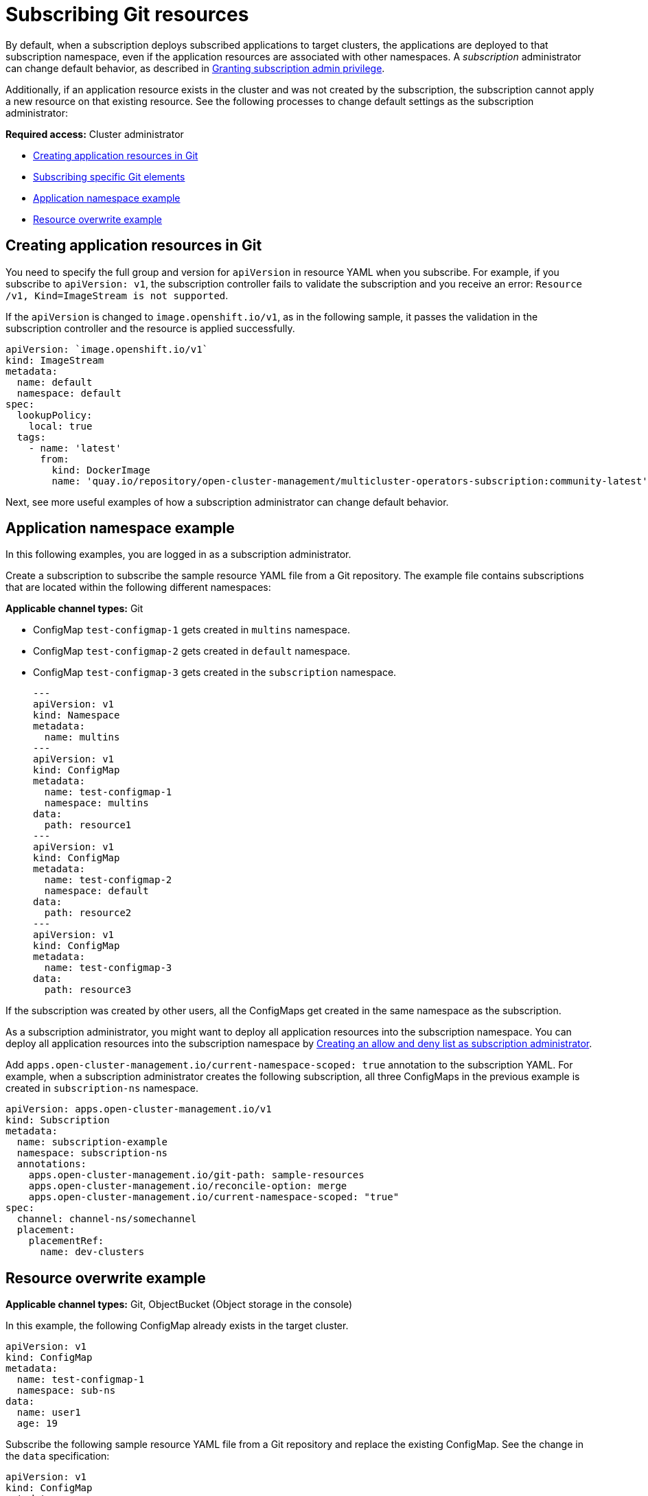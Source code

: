 [#subscribing-git-resources]
= Subscribing Git resources 

By default, when a subscription deploys subscribed applications to target clusters, the applications are deployed to that subscription namespace, even if the application resources are associated with other namespaces. A _subscription_ administrator can change default behavior, as described in xref:../applications/subscription_admin.adoc#granting-subscription-admin-privilege[Granting subscription admin privilege].

Additionally, if an application resource exists in the cluster and was not created by the subscription, the subscription cannot apply a new resource on that existing resource. See the following processes to change default settings as the subscription administrator:

*Required access:* Cluster administrator

* <<creating-application-resources-git,Creating application resources in Git>>
* <<subscribing-specific-git,Subscribing specific Git elements>>
* <<namespace-example,Application namespace example>>
* <<resource-overwrite-example,Resource overwrite example>>

[#creating-application-resources-git]
== Creating application resources in Git

You need to specify the full group and version for `apiVersion` in resource YAML when you subscribe. For example, if you subscribe to `apiVersion: v1`, the subscription controller fails to validate the subscription and you receive an error: `Resource /v1, Kind=ImageStream is not supported`. 

If the `apiVersion` is changed to `image.openshift.io/v1`, as in the following sample, it passes the validation in the subscription controller and the resource is applied successfully.
 
[source,yaml]
----
apiVersion: `image.openshift.io/v1`
kind: ImageStream
metadata:
  name: default
  namespace: default
spec:
  lookupPolicy:
    local: true
  tags:
    - name: 'latest'
      from:
        kind: DockerImage
        name: 'quay.io/repository/open-cluster-management/multicluster-operators-subscription:community-latest'
----

Next, see more useful examples of how a subscription administrator can change default behavior.

[#namespace-example]
== Application namespace example

In this following examples, you are logged in as a subscription administrator. 

Create a subscription to subscribe the sample resource YAML file from a Git repository. The example file contains subscriptions that are located within the following different namespaces:

*Applicable channel types:* Git

* ConfigMap `test-configmap-1` gets created in `multins` namespace. 

* ConfigMap `test-configmap-2` gets created in `default` namespace.

* ConfigMap `test-configmap-3` gets created in the `subscription` namespace.
+

[source,yaml]
----
---
apiVersion: v1
kind: Namespace
metadata:
  name: multins
---
apiVersion: v1
kind: ConfigMap
metadata:
  name: test-configmap-1
  namespace: multins
data:
  path: resource1
---
apiVersion: v1
kind: ConfigMap
metadata:
  name: test-configmap-2
  namespace: default
data:
  path: resource2
---
apiVersion: v1
kind: ConfigMap
metadata:
  name: test-configmap-3
data:
  path: resource3
----

If the subscription was created by other users, all the ConfigMaps get created in the same namespace as the subscription.

As a subscription administrator, you might want to deploy all application resources into the subscription namespace. You can deploy all application resources into the subscription namespace by xref:../applications/allow_deny.adoc#creating-allow-deny-list[Creating an allow and deny list as subscription administrator].

Add `apps.open-cluster-management.io/current-namespace-scoped: true` annotation to the subscription YAML. For example, when a subscription administrator creates the following subscription, all three ConfigMaps in the previous example is created in `subscription-ns` namespace.

[source,yaml]
----
apiVersion: apps.open-cluster-management.io/v1
kind: Subscription
metadata:
  name: subscription-example
  namespace: subscription-ns
  annotations:
    apps.open-cluster-management.io/git-path: sample-resources
    apps.open-cluster-management.io/reconcile-option: merge
    apps.open-cluster-management.io/current-namespace-scoped: "true"
spec:
  channel: channel-ns/somechannel
  placement:
    placementRef:
      name: dev-clusters
----

[#resource-overwrite-example]
== Resource overwrite example

*Applicable channel types:* Git, ObjectBucket (Object storage in the console)

In this example, the following ConfigMap already exists in the target cluster. 

[source,yaml]
----
apiVersion: v1
kind: ConfigMap
metadata:
  name: test-configmap-1
  namespace: sub-ns
data:
  name: user1
  age: 19
----

Subscribe the following sample resource YAML file from a Git repository and replace the existing ConfigMap. See the change in the `data` specification:


[source,yaml]
----
apiVersion: v1
kind: ConfigMap
metadata:
  name: test-configmap-1
  namespace: sub-ns
data:
  age: 20
----

[#default-merge-option]
=== Default merge option

See the following sample resource YAML file from a Git repository with the default `apps.open-cluster-management.io/reconcile-option: merge` annotation. See the following example:


[source,yaml]
----
apiVersion: apps.open-cluster-management.io/v1
kind: Subscription
metadata:
  name: subscription-example
  namespace: sub-ns
  annotations:
    apps.open-cluster-management.io/git-path: sample-resources
    apps.open-cluster-management.io/reconcile-option: merge
spec:
  channel: channel-ns/somechannel
  placement:
    placementRef:
      name: dev-clusters
----

When this subscription is created by a subscription administrator and subscribes the ConfigMap resource, the existing ConfigMap is merged, as you can see in the following example:

[source,yaml]
----
apiVersion: v1
kind: ConfigMap
metadata:
  name: test-configmap-1
  namespace: sub-ns
data:
  name: user1
  age: 20
----

When the `merge` option is used, entries from subscribed resource are either created or updated in the existing resource. No entry is removed from the existing resource.

*Important:* If the existing resource you want to overwrite with a subscription is automatically reconciled by another operator or controller, the resource configuration is updated by both subscription and the controller or operator. Do not use this method in this case.

[#replace-option]
=== Replace option

You log in as a subscription administrator and create a subscription with `apps.open-cluster-management.io/reconcile-option: replace` annotation. See the following example:


[source,yaml]
----
apiVersion: apps.open-cluster-management.io/v1
kind: Subscription
metadata:
  name: subscription-example
  namespace: sub-ns
  annotations:
    apps.open-cluster-management.io/git-path: sample-resources
    apps.open-cluster-management.io/reconcile-option: replace
spec:
  channel: channel-ns/somechannel
  placement:
    placementRef:
      name: dev-clusters
----

When this subscription is created by a subscription administrator and subscribes the ConfigMap resource, the existing ConfigMap is replaced by the following:

[source,yaml]
----
apiVersion: v1
kind: ConfigMap
metadata:
  name: test-configmap-1
  namespace: sub-ns
data:
  age: 20
----

[#subscribing-specific-git]
== Subscribing specific Git elements

You can subscribe to a specific Git branch, commit, or tag.

[#subscribing-specific-branch]
=== Subscribing to a specific branch

The subscription operator that is included in the `multicloud-operators-subscription` repository subscribes to the `master` branch of a Git repository by default. If you want to subscribe to a different branch, you need to specify the branch name annotation in the subscription.

The following example, the YAML file displays how to specify a different branch with `apps.open-cluster-management.io/git-branch: <branch1>`:
[source,yaml]
----
apiVersion: apps.open-cluster-management.io/v1
kind: Subscription
metadata:
  name: git-mongodb-subscription
  annotations:
    apps.open-cluster-management.io/git-path: stable/ibm-mongodb-dev
    apps.open-cluster-management.io/git-branch: <branch1>
----

[#subscribing-specific-commit]
=== Subscribing to a specific commit

The subscription operator that is included in the `multicloud-operators-subscription` repository subscribes to the latest commit of specified branch of a Git repository by default. If you want to subscribe to a specific commit, you need to specify the desired commit annotation with the commit hash in the subscription.

The following example, the YAML file displays how to specify a different commit with `apps.open-cluster-management.io/git-desired-commit: <full commit number>`:

[source,yaml]
----
apiVersion: apps.open-cluster-management.io/v1
kind: Subscription
metadata:
  name: git-mongodb-subscription
  annotations:
    apps.open-cluster-management.io/git-path: stable/ibm-mongodb-dev
    apps.open-cluster-management.io/git-desired-commit: <full commit number>
    apps.open-cluster-management.io/git-clone-depth: 100
----

The `git-clone-depth` annotation is optional and set to `20` by default, which means the subscription controller retrieves the previous 20 commit histories from the Git repository. If you specify a much older `git-desired-commit`, you need to specify `git-clone-depth` accordingly for the desired commit.

[#subscribing-specific-tag]
=== Subscribing to a specific tag

The subscription operator that is included in the `multicloud-operators-subscription` repository subscribes to the latest commit of specified branch of a Git repository by default. If you want to subscribe to a specific tag, you need to specify the tag annotation in the subscription.

The following example, the YAML file displays how to specify a different tag with `apps.open-cluster-management.io/git-tag: <v1.0>`:

[source,yaml]
----
apiVersion: apps.open-cluster-management.io/v1
kind: Subscription
metadata:
  name: git-mongodb-subscription
  annotations:
    apps.open-cluster-management.io/git-path: stable/ibm-mongodb-dev
    apps.open-cluster-management.io/git-tag: <v1.0>
    apps.open-cluster-management.io/git-clone-depth: 100
----

*Note:* If both Git desired commit and tag annotations are specified, the tag is ignored.

The `git-clone-depth` annotation is optional and set to `20` by default, which means the subscription controller retrieves the previous `20` commit history from the Git repository. If you specify much older `git-tag`, you need to specify `git-clone-depth` accordingly for the desired commit of the tag.
